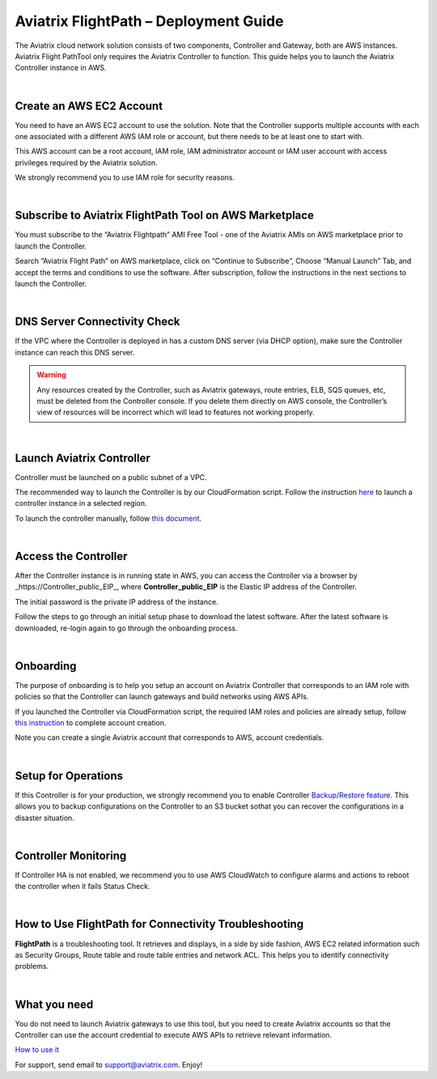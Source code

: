 .. meta::
   :description: Aviatrix FlightPath Deployment Guide
   :keywords: Aviatrix, Flightpath, Deployment, Guide, start, how to
   

###########################################################################
Aviatrix FlightPath – Deployment Guide
###########################################################################

The Aviatrix cloud network solution consists of two components, Controller and Gateway, both are AWS instances. Aviatrix Flight PathTool only requires the Aviatrix Controller to function. This guide helps you to launch the Aviatrix Controller instance in AWS.


|


Create an AWS EC2 Account
---------------------------------------------------------------------------

You need to have an AWS EC2 account to use the solution. Note that the Controller supports multiple accounts with each one associated with a different AWS IAM role or account, but there needs to be at least one to start with.

This AWS account can be a root account, IAM role, IAM administrator account or IAM user account with access privileges required by the Aviatrix solution.

We strongly recommend you to use IAM role for security reasons.


|


Subscribe to Aviatrix FlightPath Tool on AWS Marketplace
---------------------------------------------------------------------------

You must subscribe to the “Aviatrix Flightpath” AMI Free Tool - one of the Aviatrix AMIs on AWS marketplace prior to launch the Controller.

Search “Aviatrix Flight Path” on AWS marketplace, click on “Continue to Subscribe”, Choose “Manual Launch” Tab, and accept the terms and conditions to use the software. After subscription, follow the instructions in the next sections to launch the Controller.


|


DNS Server Connectivity Check
---------------------------------------------------------------------------

If the VPC where the Controller is deployed in has a custom DNS server (via DHCP option), make sure the Controller instance can reach this DNS server.


.. Warning:: Any resources created by the Controller, such as Aviatrix gateways, route entries, ELB, SQS queues, etc, must be deleted from the Controller console. If you delete them directly on AWS console, the Controller’s view of resources will be incorrect which will lead to features not working properly.

..


|


Launch Aviatrix Controller
---------------------------------------------------------------------------

Controller must be launched on a public subnet of a VPC.


The recommended way to launch the Controller is by our CloudFormation script. Follow the instruction `here <https://github.com/AviatrixSystems/AWSQuickStart>`__ to launch a controller instance in a selected region.

To launch the controller manually, follow `this document <http://docs.aviatrix.com/StartUpGuides/aws_manual_startup_guide.html>`__.


|


Access the Controller
---------------------------------------------------------------------------

After the Controller instance is in running state in AWS, you can access the Controller via a browser by _https://Controller_public_EIP_, where **Controller_public_EIP** is the Elastic IP address of the Controller.

The initial password is the private IP address of the instance.

Follow the steps to go through an initial setup phase to download the latest software. After the latest software is downloaded, re-login again to go through the onboarding process.


|


Onboarding
---------------------------------------------------------------------------

The purpose of onboarding is to help you setup an account on Aviatrix Controller that corresponds to an IAM role with policies so that the Controller can launch gateways and build networks using AWS APIs.

If you launched the Controller via CloudFormation script, the required IAM roles and policies are already setup, follow `this instruction <http://docs.aviatrix.com/HowTos/HowTo_IAM_role.html#aviatrix-controller-launched-from-cloudformation>`__ to complete account creation.

Note you can create a single Aviatrix account that corresponds to AWS, account credentials. 


|


Setup for Operations
---------------------------------------------------------------------------

If this Controller is for your production, we strongly recommend you to enable Controller `Backup/Restore feature. <http://docs.aviatrix.com/HowTos/controller_backup.html>`__ This allows you to backup configurations on the Controller to an S3 bucket sothat you can recover the configurations in a disaster situation.


|


Controller Monitoring
---------------------------------------------------------------------------

If Controller HA is not enabled, we recommend you to use AWS CloudWatch to configure alarms and actions to reboot the controller when it fails Status Check.


|


How to Use FlightPath for Connectivity Troubleshooting
---------------------------------------------------------------------------

**FlightPath** is a troubleshooting tool. It retrieves and displays, in a side by side fashion, AWS EC2 related information such as Security Groups, Route table and route table entries and network ACL. This helps you to identify connectivity problems.


|


What you need
---------------------------------------------------------------------------

You do not need to launch Aviatrix gateways to use this tool, but you need to create Aviatrix accounts so that the Controller can use the account credential to execute AWS APIs to retrieve relevant information.

`How to use it <http://docs.aviatrix.com/HowTos/flightpath.html?highlight=flightpath>`__

For support, send email to support@aviatrix.com. Enjoy!





